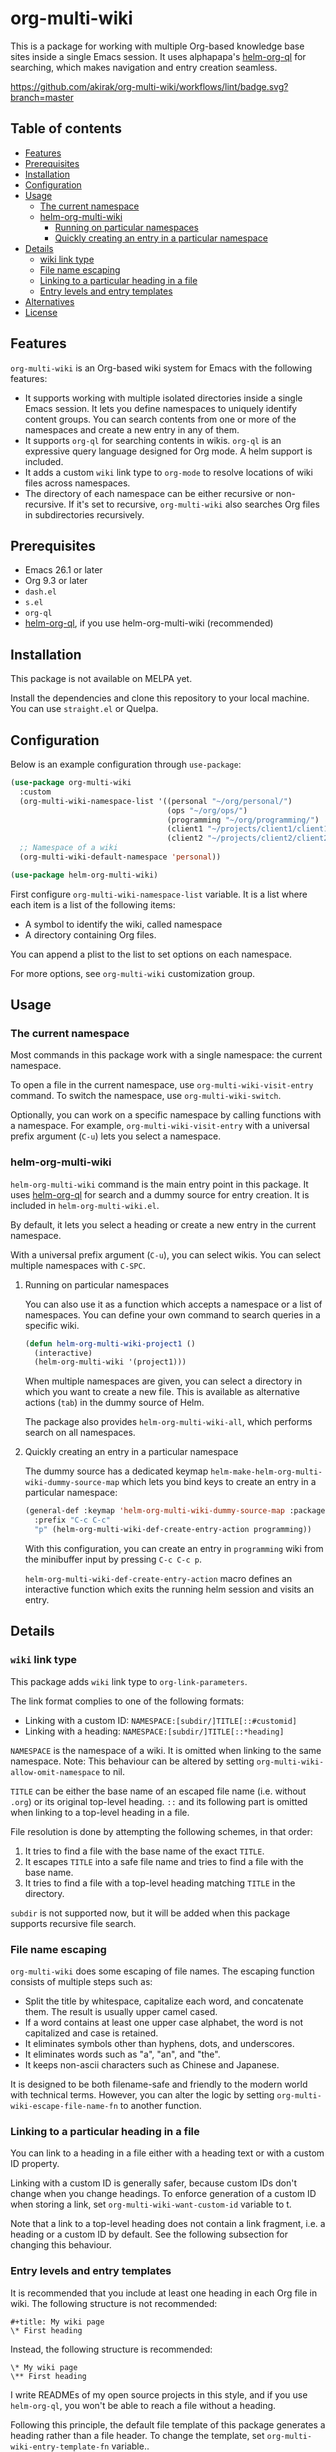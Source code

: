 # -*- mode: org; mode: org-make-toc -*-
* org-multi-wiki
This is a package for working with multiple Org-based knowledge base sites inside a single Emacs session.
It uses alphapapa's [[https://github.com/alphapapa/org-ql][helm-org-ql]] for searching, which makes navigation and entry creation seamless.

[[https://github.com/akirak/org-multi-wiki/workflows/lint/badge.svg?branch=master][https://github.com/akirak/org-multi-wiki/workflows/lint/badge.svg?branch=master]]
** Table of contents
:PROPERTIES:
:TOC: siblings
:END:
-  [[#features][Features]]
-  [[#prerequisites][Prerequisites]]
-  [[#installation][Installation]]
-  [[#configuration][Configuration]]
-  [[#usage][Usage]]
  -  [[#the-current-namespace][The current namespace]]
  -  [[#helm-org-multi-wiki][helm-org-multi-wiki]]
    -  [[#running-on-particular-namespaces][Running on particular namespaces]]
    -  [[#quickly-creating-an-entry-in-a-particular-namespace][Quickly creating an entry in a particular namespace]]
-  [[#details][Details]]
  -  [[#wiki-link-type][wiki link type]]
  -  [[#file-name-escaping][File name escaping]]
  -  [[#linking-to-a-particular-heading-in-a-file][Linking to a particular heading in a file]]
  -  [[#entry-levels-and-entry-templates][Entry levels and entry templates]]
-  [[#alternatives][Alternatives]]
-  [[#license][License]]

** Features
=org-multi-wiki= is an Org-based wiki system for Emacs with the following features:

- It supports working with multiple isolated directories inside a single Emacs session. It lets you define namespaces to uniquely identify content groups. You can search contents from one or more of the namespaces and create a new entry in any of them.
- It supports =org-ql= for searching contents in wikis. =org-ql= is an expressive query language designed for Org mode. A helm support is included.
- It adds a custom =wiki= link type to =org-mode= to resolve locations of wiki files across namespaces.
- The directory of each namespace can be either recursive or non-recursive. If it's set to recursive, =org-multi-wiki= also searches Org files in subdirectories recursively.
** Prerequisites
- Emacs 26.1 or later
- Org 9.3 or later
- =dash.el=
- =s.el=
- =org-ql=
- [[https://github.com/alphapapa/org-ql][helm-org-ql]], if you use helm-org-multi-wiki (recommended)
** Installation
This package is not available on MELPA yet.

Install the dependencies and clone this repository to your local machine.
You can use =straight.el= or Quelpa.
** Configuration
Below is an example configuration through =use-package=:

#+begin_src emacs-lisp
  (use-package org-multi-wiki
    :custom
    (org-multi-wiki-namespace-list '((personal "~/org/personal/")
                                     (ops "~/org/ops/")
                                     (programming "~/org/programming/")
                                     (client1 "~/projects/client1/client1-docs/")
                                     (client2 "~/projects/client2/client2-docs/")))
    ;; Namespace of a wiki
    (org-multi-wiki-default-namespace 'personal))

  (use-package helm-org-multi-wiki)
 #+end_src

First configure =org-multi-wiki-namespace-list= variable.
It is a list where each item is a list of the following items:

- A symbol to identify the wiki, called namespace
- A directory containing Org files.

You can append a plist to the list to set options on each namespace.

For more options, see =org-multi-wiki= customization group.
** Usage
*** The current namespace
Most commands in this package work with a single namespace: the current namespace.

To open a file in the current namespace, use =org-multi-wiki-visit-entry= command.
To switch the namespace, use =org-multi-wiki-switch=.

Optionally, you can work on a specific namespace by calling functions with a namespace.
For example, =org-multi-wiki-visit-entry= with a universal prefix argument (~C-u~) lets you select a namespace.
*** helm-org-multi-wiki
=helm-org-multi-wiki= command is the main entry point in this package.
It uses [[https://github.com/alphapapa/org-ql#helm-org-ql][helm-org-ql]] for search and a dummy source for entry creation.
It is included in =helm-org-multi-wiki.el=.

By default, it lets you select a heading or create a new entry in the current namespace.

With a universal prefix argument (~C-u~), you can select wikis.
You can select multiple namespaces with ~C-SPC~.
**** Running on particular namespaces
:PROPERTIES:
:CREATED_TIME: [2020-02-22 Sat 14:34]
:END:
You can also use it as a function which accepts a namespace or a list of namespaces.
You can define your own command to search queries in a specific wiki.

#+begin_src emacs-lisp
  (defun helm-org-multi-wiki-project1 ()
    (interactive)
    (helm-org-multi-wiki '(project1)))
#+end_src

When multiple namespaces are given, you can select a directory in which you want to create a new file.
This is available as alternative actions (~tab~) in the dummy source of Helm.

The package also provides =helm-org-multi-wiki-all=, which performs search on all namespaces.
**** Quickly creating an entry in a particular namespace
:PROPERTIES:
:CREATED_TIME: [2020-02-22 Sat 14:35]
:END:
The dummy source has a dedicated keymap =helm-make-helm-org-multi-wiki-dummy-source-map= which lets you bind keys to create an entry in a particular namespace:

#+begin_src emacs-lisp
  (general-def :keymap 'helm-org-multi-wiki-dummy-source-map :package 'helm-org-multi-wiki
    :prefix "C-c C-c"
    "p" (helm-org-multi-wiki-def-create-entry-action programming))
#+end_src

With this configuration, you can create an entry in =programming= wiki from the minibuffer input by pressing ~C-c C-c p~.

=helm-org-multi-wiki-def-create-entry-action= macro defines an interactive function which exits the running helm session and visits an entry.
** Details
*** =wiki= link type
:PROPERTIES:
:CREATED_TIME: [2020-02-09 Sun 16:01]
:END:
This package adds =wiki= link type to =org-link-parameters=.

The link format complies to one of the following formats:

- Linking with a custom ID: =NAMESPACE:[subdir/]TITLE[::#customid]=
- Linking with a heading: =NAMESPACE:[subdir/]TITLE[::*heading]=

=NAMESPACE= is the namespace of a wiki. It is omitted when linking to the same namespace.
Note: This behaviour can be altered by setting =org-multi-wiki-allow-omit-namespace= to nil.

=TITLE= can be either the base name of an escaped file name (i.e. without =.org=) or its original top-level heading.
=::= and its following part is omitted when linking to a top-level heading in a file.

File resolution is done by attempting the following schemes, in that order:

1. It tries to find a file with the base name of the exact =TITLE=.
2. It escapes =TITLE= into a safe file name and tries to find a file with the base name.
3. It tries to find a file with a top-level heading matching =TITLE= in the directory.

=subdir= is not supported now, but it will be added when this package supports recursive file search.
*** File name escaping
:PROPERTIES:
:CREATED_TIME: [2020-03-14 Sat 20:04]
:END:
=org-multi-wiki= does some escaping of file names.
The escaping function consists of multiple steps such as:

- Split the title by whitespace, capitalize each word, and concatenate them. The result is usually upper camel cased.
- If a word contains at least one upper case alphabet, the word is not capitalized and case is retained.
- It eliminates symbols other than hyphens, dots, and underscores.
- It eliminates words such as "a", "an", and "the".
- It keeps non-ascii characters such as Chinese and Japanese.

It is designed to be both filename-safe and friendly to the modern world with technical terms.
However, you can alter the logic by setting =org-multi-wiki-escape-file-name-fn= to another function.
*** Linking to a particular heading in a file
You can link to a heading in a file either with a heading text or with a custom ID property.

Linking with a custom ID is generally safer, because custom IDs don't change when you change headings.
To enforce generation of a custom ID when storing a link, set =org-multi-wiki-want-custom-id= variable to t.

Note that a link to a top-level heading does not contain a link fragment, i.e. a heading or a custom ID by default.
See the following subsection for changing this behaviour.
*** Entry levels and entry templates
It is recommended that you include at least one heading in each Org file in wiki.
The following structure is not recommended:

#+begin_example
#+title: My wiki page
\* First heading
#+end_example

Instead, the following structure is recommended:

#+begin_example
\* My wiki page
\** First heading
#+end_example

I write READMEs of my open source projects in this style, and if you use =helm-org-ql=, you won't be able to reach a file without a heading.

Following this principle, the default file template of this package generates a heading rather than a file header.
To change the template, set =org-multi-wiki-entry-template-fn= variable..

Also, links to top-level heading don't contain a link fragment by default.
This is because top-level headings are considered page titles in the structure and each file should contain only one top-level heading.
However, depending on your needs, you may want to include multiple top-level headings in a single file.
You can include a fragment in a link to a top-level heading using one of the following options:

- Set =org-multi-wiki-top-level-link-fragments= to t, which is globally effective
- Set =:top-level-link-fragments= option in =org-multi-wiki-namespace-list=, which is locally effective
** Alternatives
There are several knowledge base systems for Emacs based on Org mode.

[[https://github.com/Kungsgeten/org-brain][org-brain]] and [[https://github.com/jethrokuan/org-roam][org-roam]] are especially powerful ones.
org-brain is based on the idea of concept mapping, and org-roam is a rudimentary replica of another software named Roam.
org-multi-wiki is not based on such a specific framework.
It focuses on search and entry creation and has built-in support for multiple namespaces.
It provides an infrastructure for building your own wiki system on top of Org mode.

[[https://github.com/abo-abo/plain-org-wiki][plain-org-wiki]] is the direct inspiration of this package.
org-multi-wiki supports multiple namespaces and takes advantage of =helm= and =org-ql= for providing a rich querying interface.
** License
GPLv3
